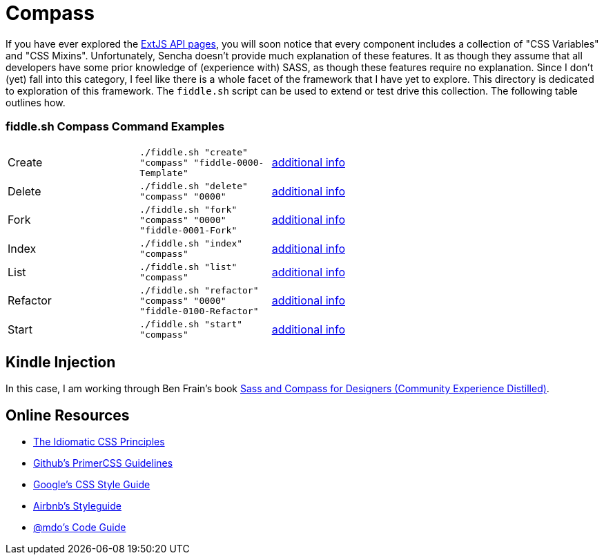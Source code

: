 = Compass

If you have ever explored the link:http://docs.sencha.com/extjs/6.0/6.0.0-classic/[ExtJS API pages], you will soon notice
that every component includes a collection of "CSS Variables" and "CSS Mixins".  Unfortunately, Sencha doesn't provide
much explanation of these features. It as though they assume that all developers have some prior knowledge of
(experience with) SASS, as though these features require no explanation.  Since I don't (yet) fall into this category,
I feel like there is a whole facet of the framework that I have yet to explore.  This directory is dedicated to
exploration of this framework.  The `fiddle.sh` script can be used to extend or test drive this collection. The
following table outlines how.

=== fiddle.sh Compass Command Examples

[cols="2,2,5a"]
|===
|Create
|`./fiddle.sh "create" "compass" "fiddle-0000-Template"`
|link:create.md[additional info]
|Delete
|`./fiddle.sh "delete" "compass" "0000"`
|link:delete.md[additional info]
|Fork
|`./fiddle.sh "fork" "compass" "0000" "fiddle-0001-Fork"`
|link:fork.md[additional info]
|Index
|`./fiddle.sh "index" "compass"`
|link:index.md[additional info]
|List
|`./fiddle.sh "list" "compass"`
|link:list.md[additional info]
|Refactor
|`./fiddle.sh "refactor" "compass" "0000" "fiddle-0100-Refactor"`
|link:refactor.md[additional info]
|Start
|`./fiddle.sh "start" "compass"`
|link:start.md[additional info]
|===


== Kindle Injection

In this case, I am working through Ben Frain's book link:http://amzn.com/B00M8PD926[Sass and Compass for Designers (Community Experience Distilled)].


== Online Resources

*   link:https://github.com/necolas/idiomatic-css[The Idiomatic CSS Principles]
*   link:http://primercss.io/guidelines/#scss[Github's PrimerCSS Guidelines]
*   link:https://google.github.io/styleguide/htmlcssguide.xml#CSS_Formatting_Rules[Google's CSS Style Guide]
*   link:https://github.com/airbnb/css#css[Airbnb's Styleguide]
*   link:http://codeguide.co/#css[@mdo's Code Guide]
